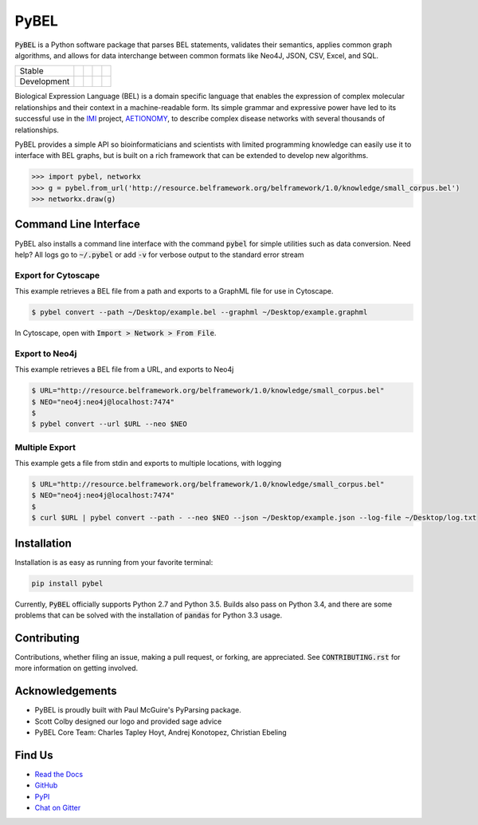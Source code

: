 PyBEL
=====

:code:`PyBEL` is a Python software package that parses BEL statements, validates their semantics, applies common graph
algorithms, and allows for data interchange between common formats like Neo4J, JSON, CSV, Excel, and SQL.

=========== =============== ================== ======================= ====================
Stable      |stable_build|  |stable_coverage|  |stable_documentation|  |stable_pyversions|
Development |develop_build| |develop_coverage| |develop_documentation| |develop_pyversions|
=========== =============== ================== ======================= ====================


.. |stable_build| image:: https://travis-ci.org/pybel/pybel.svg?branch=master
    :target: https://travis-ci.org/pybel/pybel
    :alt: Stable Build Status

.. |stable_coverage| image:: https://codecov.io/gh/pybel/pybel/coverage.svg?branch=master
    :target: https://codecov.io/gh/pybel/pybel?branch=master
    :alt: Stable Coverage Status

.. |stable_documentation| image:: https://readthedocs.org/projects/pybel/badge/?version=stable
    :target: http://pybel.readthedocs.io/en/stable/
    :alt: Stable Documentation Status

.. |stable_pyversions| image::  https://img.shields.io/pypi/pyversions/PyBEL.svg
    :alt: Stable Supported Python Versions

.. |develop_build| image:: https://travis-ci.org/pybel/pybel.svg?branch=develop
    :target: https://travis-ci.org/pybel/pybel
    :alt: Development Build Status

.. |develop_coverage| image:: https://codecov.io/gh/pybel/pybel/coverage.svg?branch=develop
    :target: https://codecov.io/gh/pybel/pybel?branch=develop
    :alt: Development Coverage Status

.. |develop_documentation| image:: https://readthedocs.org/projects/pybel/badge/?version=latest
    :target: http://pybel.readthedocs.io/en/latest/
    :alt: Development Documentation Status

.. |develop_pyversions| image:: https://img.shields.io/badge/python-2.7%2C%203.5-blue.svg
    :alt: Development Supported Python Versions

.. |climate| image:: https://codeclimate.com/github/pybel/pybel/badges/gpa.svg
    :target: https://codeclimate.com/github/pybel/pybel
    :alt: Code Climate


Biological Expression Language (BEL) is a domain specific language that enables the expression of complex molecular
relationships and their context in a machine-readable form. Its simple grammar and expressive power have led to its
successful use in the `IMI <https://www.imi.europa.eu/>`_ project, `AETIONOMY <http://www.aetionomy.eu/>`_, to describe
complex disease networks with several thousands of relationships.

PyBEL provides a simple API so bioinformaticians and scientists with limited programming knowledge can easily use it to
interface with BEL graphs, but is built on a rich framework that can be extended to develop new algorithms.

.. code-block:: python

   >>> import pybel, networkx
   >>> g = pybel.from_url('http://resource.belframework.org/belframework/1.0/knowledge/small_corpus.bel')
   >>> networkx.draw(g)

Command Line Interface
----------------------

PyBEL also installs a command line interface with the command :code:`pybel` for simple utilities such as data
conversion. Need help? All logs go to :code:`~/.pybel` or add :code:`-v` for verbose output to the standard error
stream

Export for Cytoscape
~~~~~~~~~~~~~~~~~~~~

This example retrieves a BEL file from a path and exports to a GraphML file for use in Cytoscape.

.. code-block:: sh

    $ pybel convert --path ~/Desktop/example.bel --graphml ~/Desktop/example.graphml
   
In Cytoscape, open with :code:`Import > Network > From File`.

Export to Neo4j
~~~~~~~~~~~~~~~

This example retrieves a BEL file from a URL, and exports to Neo4j

.. code-block:: sh

   $ URL="http://resource.belframework.org/belframework/1.0/knowledge/small_corpus.bel"
   $ NEO="neo4j:neo4j@localhost:7474"
   $
   $ pybel convert --url $URL --neo $NEO

Multiple Export
~~~~~~~~~~~~~~~

This example gets a file from stdin and exports to multiple locations, with logging

.. code-block:: sh

   $ URL="http://resource.belframework.org/belframework/1.0/knowledge/small_corpus.bel"
   $ NEO="neo4j:neo4j@localhost:7474"
   $
   $ curl $URL | pybel convert --path - --neo $NEO --json ~/Desktop/example.json --log-file ~/Desktop/log.txt

Installation
------------

Installation is as easy as running from your favorite terminal:

.. code-block:: sh

   pip install pybel

Currently, :code:`PyBEL` officially supports Python 2.7 and Python 3.5. Builds also pass on Python 3.4, and there
are some problems that can be solved with the installation of :code:`pandas` for Python 3.3 usage.

Contributing
------------

Contributions, whether filing an issue, making a pull request, or forking, are appreciated. See
:code:`CONTRIBUTING.rst` for more information on getting involved.

Acknowledgements
----------------

- PyBEL is proudly built with Paul McGuire's PyParsing package.
- Scott Colby designed our logo and provided sage advice
- PyBEL Core Team: Charles Tapley Hoyt, Andrej Konotopez, Christian Ebeling

Find Us
-------

- `Read the Docs <http://pybel.readthedocs.io/>`_
- `GitHub <https://github.com/pybel/pybel>`_
- `PyPI <https://pypi.python.org/pypi/pybel>`_
- `Chat on Gitter <https://gitter.im/pybel/Lobby>`_
